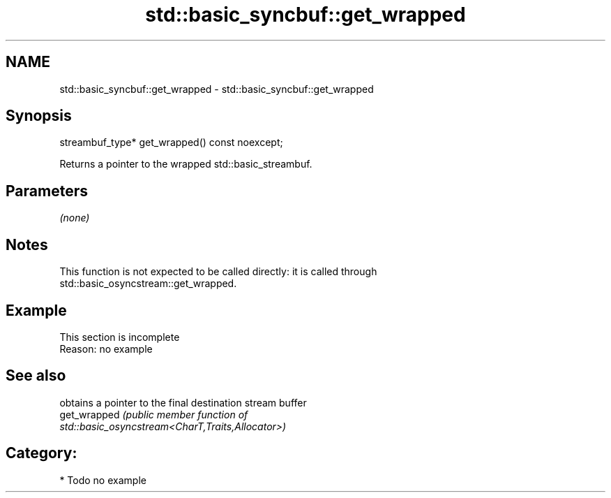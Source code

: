 .TH std::basic_syncbuf::get_wrapped 3 "2021.11.17" "http://cppreference.com" "C++ Standard Libary"
.SH NAME
std::basic_syncbuf::get_wrapped \- std::basic_syncbuf::get_wrapped

.SH Synopsis
   streambuf_type* get_wrapped() const noexcept;

   Returns a pointer to the wrapped std::basic_streambuf.

.SH Parameters

   \fI(none)\fP

.SH Notes

   This function is not expected to be called directly: it is called through
   std::basic_osyncstream::get_wrapped.

.SH Example

    This section is incomplete
    Reason: no example

.SH See also

               obtains a pointer to the final destination stream buffer
   get_wrapped \fI\fI(public member\fP function of\fP
               std::basic_osyncstream<CharT,Traits,Allocator>)

.SH Category:

     * Todo no example
